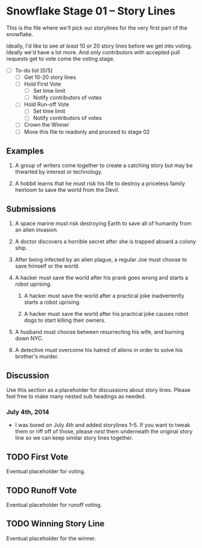 * Snowflake Stage 01 -- Story Lines
This is the file where we'll pick our storylines for the very first
part of the snowflake.

Ideally, I'd like to see /at least/ 10 or 20 story lines before we get into
voting. Ideally we'd have a lot more. And only contributors with accepted pull
requests get to vote come the voting stage.

- [ ] To-do list [0/5]
  - [ ] Get 10-20 story lines
  - [ ] Hold First Vote
	- [ ] Set time limit
	- [ ] Notify contributors of votes
  - [ ] Hold Run-off Vote
	- [ ] Set time limit
	- [ ] Notify contributors of votes
  - [ ] Crown the Winner
  - [ ] Move this file to readonly and proceed to stage 02

** Examples

1. A group of writers come together to create a catching story but may
   be thwarted by interest or technology. 

2. A hobbit learns that he must risk his life to destroy a priceless
   family heirloom to save the world from the Devil. 

** Submissions

1. A space marine must risk destroying Earth to save all of humanity 
   from an alien invasion.

2. A doctor discovers a horrible secret after she is trapped
   aboard a colony ship.

3. After being infected by an alien plague, a regular Joe must choose 
   to save himself or the world. 

4. A hacker must save the world after his prank goes wrong and 
   starts a robot uprising. 

   1. A hacker must save the world after a practical joke inadvertently starts
      a robot uprising.

   2. A hacker must save the world after his practical joke causes robot dogs
      to start killing their owners. 

5. A husband must choose between resurrecting his wife, and burning down 
   NYC. 

6. A detective must overcome his hatred of aliens in order to solve his
   brother's murder. 

** Discussion
Use this section as a placeholder for discussions about story
lines. Please feel free to make many nested sub headings as needed.

*** July 4th, 2014
- I was bored on July 4th and added storylines 1--5. If you want to tweak them
  or riff off of those, please /nest/ them underneath the original story line
  so we can keep similar story lines together.  
   
** TODO First Vote
   Eventual placeholder for voting.
** TODO Runoff Vote
   Eventual placeholder for runoff voting.
** TODO Winning Story Line
   Eventual placeholder for the winner.
